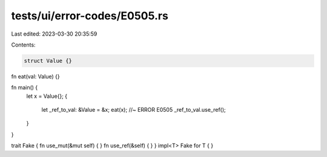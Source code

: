 tests/ui/error-codes/E0505.rs
=============================

Last edited: 2023-03-30 20:35:59

Contents:

.. code-block:: rs

    struct Value {}

fn eat(val: Value) {}

fn main() {
    let x = Value{};
    {
        let _ref_to_val: &Value = &x;
        eat(x); //~ ERROR E0505
        _ref_to_val.use_ref();
    }
}

trait Fake { fn use_mut(&mut self) { } fn use_ref(&self) { }  }
impl<T> Fake for T { }


